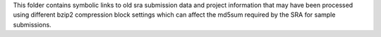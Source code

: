 This folder contains symbolic links to old sra submission data and project 
information that may have been processed using different bzip2 compression 
block settings which can affect the md5sum required by the SRA for sample 
submissions.
